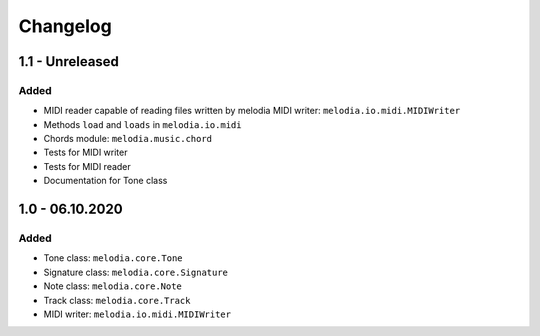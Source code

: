 Changelog
=========

1.1 - Unreleased
----------------

Added
#####

- MIDI reader capable of reading files written by melodia MIDI writer: ``melodia.io.midi.MIDIWriter``
- Methods ``load`` and ``loads`` in ``melodia.io.midi``
- Chords module: ``melodia.music.chord``
- Tests for MIDI writer
- Tests for MIDI reader
- Documentation for Tone class

1.0 - 06.10.2020
----------------

Added
#####

- Tone class: ``melodia.core.Tone``
- Signature class: ``melodia.core.Signature``
- Note class: ``melodia.core.Note``
- Track class: ``melodia.core.Track``
- MIDI writer: ``melodia.io.midi.MIDIWriter``
